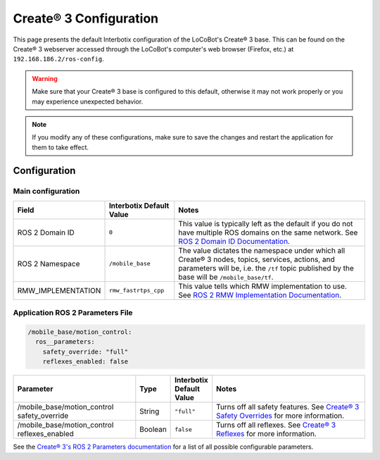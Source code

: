=======================
Create® 3 Configuration
=======================

This page presents the default Interbotix configuration of the LoCoBot's Create® 3 base. This can
be found on the Create® 3 webserver accessed through the LoCoBot's computer's web browser (Firefox,
etc.) at ``192.168.186.2/ros-config``.

.. warning::

    Make sure that your Create® 3 base is configured to this default, otherwise it may not work
    properly or you may experience unexpected behavior.

.. note::

    If you modify any of these configurations, make sure to save the changes and restart the
    application for them to take effect.

Configuration
=============

Main configuration
------------------

.. list-table::
    :header-rows: 1
    :widths: 20 20 60

    * - Field
      - Interbotix Default Value
      - Notes
    * - ROS 2 Domain ID
      - ``0``
      - This value is typically left as the default if you do not have multiple ROS domains on the
        same network. See `ROS 2 Domain ID Documentation`_.
    * - ROS 2 Namespace
      - ``/mobile_base``
      - The value dictates the namespace under which all Create® 3 nodes, topics, services,
        actions, and parameters will be, i.e. the ``/tf`` topic published by the base will be
        ``/mobile_base/tf``.
    * - RMW_IMPLEMENTATION
      - ``rmw_fastrtps_cpp``
      - This value tells which RMW implementation to use. See `ROS 2 RMW Implementation
        Documentation`_.

.. _`ROS 2 Domain ID Documentation`: https://docs.ros.org/en/humble/Concepts/About-Domain-ID.html
.. _`ROS 2 RMW Implementation Documentation`: https://docs.ros.org/en/foxy/Concepts/About-Different-Middleware-Vendors.html

Application ROS 2 Parameters File
---------------------------------

.. code-block:: yaml

    /mobile_base/motion_control:
      ros__parameters:
        safety_override: "full"
        reflexes_enabled: false

.. list-table::
    :header-rows: 1
    :widths: 35 10 10 45

    * - Parameter
      - Type
      - Interbotix Default Value
      - Notes
    * - /mobile_base/motion_control safety_override
      - String
      - ``"full"``
      - Turns off all safety features. See `Create® 3 Safety Overrides`_ for more information.
    * - /mobile_base/motion_control reflexes_enabled
      - Boolean
      - ``false``
      - Turns off all reflexes. See `Create® 3 Reflexes`_ for more information.

.. _`Create® 3 Safety Overrides`: https://iroboteducation.github.io/create3_docs/api/safety/
.. _`Create® 3 Reflexes`: https://iroboteducation.github.io/create3_docs/api/reflexes/

See the `Create® 3's ROS 2 Parameters documentation`_ for a list of all possible configurable
parameters.

.. _`Create® 3's ROS 2 Parameters documentation`: https://iroboteducation.github.io/create3_docs/api/ros2/#ros-2-parameters
